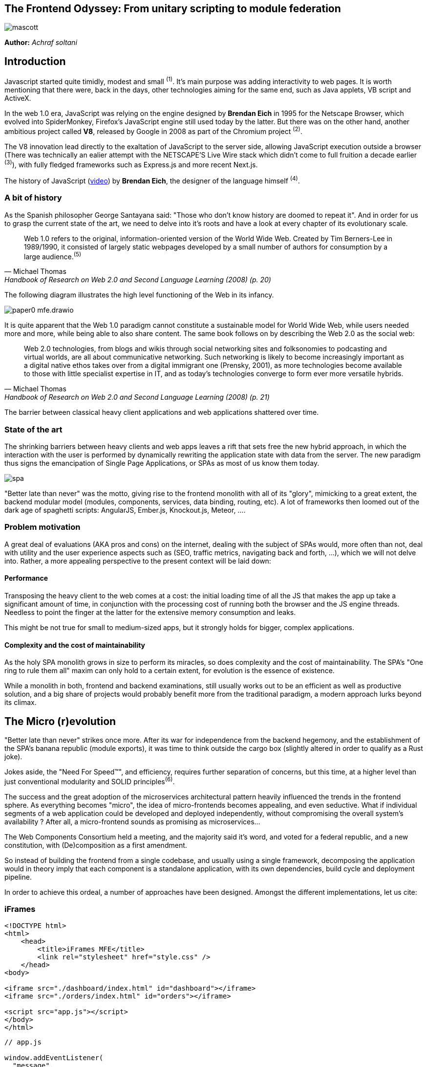 

## The Frontend Odyssey: From unitary scripting to module federation

image::images/mascott.jpeg[]

*Author:* _Achraf soltani_

## Introduction

Javascript started quite timidly, modest and small ^(1)^. It's main purpose was adding interactivity to web pages. It is worth mentioning that there were, back in the days, other technologies aiming for the same end, such as Java applets, VB script and ActiveX.

In the web 1.0 era, JavaScript was relying on the engine designed by *Brendan Eich* in 1995 for the Netscape Browser, which evolved into SpiderMonkey, Firefox's JavaScript engine still used today by the latter. But there was on the other hand, another ambitious project called *V8*, released by Google in 2008 as part of the Chromium project ^(2)^.

The V8 innovation lead directly to the exaltation of JavaScript to the server side, allowing JavaScript execution outside a browser (There was technically an ealier attempt with the NETSCAPE’S Live Wire stack which didn't come to full fruition a decade earlier ^(3)^), with fully fledged frameworks such as Express.js and more recent Next.js.

The history of JavaScript (https://www.youtube.com/watch?v=qKJP93dWn40[video]) by *Brendan Eich*, the designer of the language himself ^(4)^.

### A bit of history

As the Spanish philosopher George Santayana said: "Those who don't know history are doomed to repeat it". And in order for us to grasp the current state of the art, we need to delve into it's roots and have a look at every chapter of its evolutionary scale.

[quote,Michael Thomas,Handbook of Research on Web 2.0 and Second Language Learning (2008) (p. 20)]
Web 1.0 refers to the original, information-oriented version of the World Wide Web. Created by Tim Berners-Lee in 1989/1990, it consisted of largely static webpages developed by a small number of authors for consumption by a large audience.^(5)^


The following diagram illustrates the high level functioning of the Web in its infancy.

image::images/paper0-mfe.drawio.png[]

It is quite apparent that the Web 1.0 paradigm cannot constitute a sustainable model for World Wide Web, while users needed more and more, while being able to also share content. The same book follows on by describing the Web 2.0 as the social web:

[quote,Michael Thomas,Handbook of Research on Web 2.0 and Second Language Learning (2008) (p. 21)]
Web 2.0  technologies, from blogs and wikis through social  networking sites and folksonomies to podcasting  and virtual worlds, are all about communicative  networking. Such networking is likely to become  increasingly important as a digital native ethos  takes over from a digital immigrant one (Prensky,  2001), as more technologies become available to  those with little specialist expertise in IT, and as  today’s technologies converge to form ever more  versatile hybrids.


The barrier between classical heavy client applications and web applications shattered over time.

### State of the art

The shrinking barriers between heavy clients and web apps leaves a rift that sets free the new hybrid approach, in which the interaction with the user is performed by dynamically rewriting the application state with data from the server. The new paradigm thus signs the emancipation of Single Page Applications, or SPAs as most of us know them today.

image::images/spa.png[]

"Better late than never" was the motto, giving rise to the frontend monolith with all of its "glory", mimicking to a great extent, the backend modular model (modules, components, services, data binding, routing, etc). A lot of frameworks then loomed out of the dark age of spaghetti scripts: AngularJS, Ember.js, Knockout.js, Meteor, ....

### Problem motivation

A great deal of evaluations (AKA pros and cons) on the internet, dealing with the subject of SPAs would, more often than not, deal with utility and the user experience aspects such as (SEO, traffic metrics, navigating back and forth, ...), which we will not delve into. Rather, a more appealing perspective to the present context will be laid down:

#### Performance

Transposing the heavy client to the web comes at a cost: the initial loading time of all the JS that makes the app up take a significant amount of time, in conjunction with the processing cost of running both the browser and the JS engine threads. Needless to point the finger at the latter for the extensive memory consumption and leaks.

This might be not true for small to medium-sized apps, but it strongly holds for bigger, complex applications.

#### Complexity and the cost of maintainability

As the holy SPA monolith grows in size to perform its miracles, so does complexity and the cost of maintainability. The SPA's "One ring to rule them all" maxim can only hold to a certain extent, for evolution is the essence of existence.

While a monolith in both, frontend and backend examinations, still usually works out to be an efficient as well as productive solution, and a big share of projects would probably benefit more from the traditional paradigm, a modern approach lurks beyond its climax.

## The Micro (r)evolution

"Better late than never" strikes once more. After its war for independence from the backend hegemony, and the establishment of the SPA's banana republic (module exports), it was time to think outside the cargo box (slightly altered in order to qualify as a Rust joke).

Jokes aside, the "Need For Speed&#8482;", and efficiency, requires further separation of concerns, but this time, at a higher level than just conventional modularity and SOLID principles^(6)^.

The success and the great adoption of the microservices architectural pattern heavily influenced the trends in the frontend sphere. As everything becomes "micro", the idea of micro-frontends becomes appealing, and even seductive. What if individual segments of a web application could be developed and deployed independently, without compromising the overall system's availability ? After all, a micro-frontend sounds as promising as microservices...

The Web Components Consortium held a meeting, and the majority said it's word, and voted for a federal republic, and a new constitution, with (De)composition as a first amendment.

So instead of building the frontend from a single codebase, and usually using a single framework, decomposing the application would in theory imply that each component is a standalone application, with its own dependencies, build cycle and deployment pipeline.

In order to achieve this ordeal, a number of approaches have been designed. Amongst the different implementations, let us cite:



### iFrames

[source,html]
----
<!DOCTYPE html>
<html>
    <head>
        <title>iFrames MFE</title>
        <link rel="stylesheet" href="style.css" />
    </head>
<body>

<iframe src="./dashboard/index.html" id="dashboard"></iframe>
<iframe src="./orders/index.html" id="orders"></iframe>

<script src="app.js"></script>
</body>
</html>
----

[source,javascript]
----
// app.js

window.addEventListener(
  "message",
  (event) => {
    document
    .querySelectorAll("iframe")
    .forEach(iframe => iframe.contentWindow.postMessage(event.data, "*"));
  },
  false,
);
----

### Webpack Module Federation

[source,javascript]
----
// app-shell/webpack.config.js

const ModuleFederationPlugin = require("webpack/lib/container/ModuleFederationPlugin");
const dependencies = require("./package.json").dependencies;

module.exports = {
  entry: "./src/index.js",
  mode: "development",
  output: {
    path: path.resolve(__dirname, "dist"),
    filename: "main.js",
  },
  devServer: {
    port: 3004,
    liveReload: true,
    historyApiFallback: true,
  },
  module: {
    rules: [
      {
        test: /\.(js|jsx)$/,
        exclude: /node_modules/,
        use: {
          loader: "babel-loader",
        },
      },
      {
        test: /\.scss$/,
        use: [MiniCssExtractPlugin.loader, "css-loader", "sass-loader"],
      },
    ],
  },
  name: "shell",
  plugins: [
    new HtmlWebpackPlugin({
      template: "./public/index.html",
      filename: "index.html",
    }),
    new MiniCssExtractPlugin(),
    new ModuleFederationPlugin({
      name: "shell",
      filename: "remoteEntry.js",
      remotes: {
          Nav: "Navigation@http://localhost:3001/remoteEntry.js", // mfe 1
          Sidebar: "Sidebar@http://localhost:3002/remoteEntry.js", // mfe 2
          Dashboard: "Dashboard@http://localhost:3003/remoteEntry.js" // mfe 3
      },
      exposes: {},
      shared: {
        "react": {
          singleton: true,
          requiredVersion: dependencies.react
        },
        "react-dom": {
          singleton: true,
          requiredVersion: dependencies["react-dom"]
        },
        "@mui/material": {
          singleton: true,
          requiredVersion: dependencies["@mui/material"]
        },
        "@mui/icons-material": {
          singleton: true,
          requiredVersion: dependencies["@mui/icons-material"]
        },
      }
    })
  ],
};
----

### Podium

[source,javascript]
----
// Podlet.js
import express from 'express';
import Podlet from '@podium/podlet';

const app = express();

const podlet = new Podlet({
    name: 'myPodlet',
    version: '1.0.0',
    pathname: '/',
    content: '/',
    fallback: '/fallback',
    development: true,
});

app.use(podlet.middleware());

app.get(podlet.content(), (req, res) => {
    res.status(200).podiumSend(`
        <div>
            This is the podlet's HTML content
        </div>
    `);
});

app.get(podlet.manifest(), (req, res) => {
    res.status(200).send(podlet);
});

app.listen(7100);
----

[source,javascript]
----
// Layout.js
import express from 'express';
import Layout from '@podium/layout';

const layout = new Layout({
    name: 'myLayout',
    pathname: '/',
});
const podlet = layout.client.register({
    name: 'myPodlet',
    uri: 'http://localhost:7100/manifest.json',
});

const app = express();
app.use(layout.middleware());

app.get('/', async (req, res) => {
    const content = await podlet.fetch();
    res.send(`
        <html><body>${content}</body></html>
    `);
});

app.listen(7000);
----

Each of the previous approaches share the same set of concerns; beyond the assembly of various HTML blocks, they all have a different answers to questions related so scripting scopes, assets, styles, routing and inter-mfe communication.

While Web Components for instance, rely on the shadow DOM for style isolation, or a Webpack/React composed micro-frontend implementing a shared state using Redux, an iFrame implementation might require more hands-on techniques to allow cross-origin communications such as invoking postMethod() on the Window object ^(7)^.

In contrast to microservices, we can clearly spot the increased complexity that comes pre-bundled with micro-frontends, one of them being unable to spell the word without a hyphen, the others are as follows:

- The payload size
- Governance complexity
- Performance and security
- Team Productivity and organization

We need to put a great deal of emphasis on the productivity variable in the micro-frontend equation, since its raison d'être are flexibility, isolation of failure and shorter TTMs. The following graph illustrates the tight relationship between complexity and team productivity when using either SPAs or micro-frontends.

image::images/paper0-mfe-vs-monolith.drawio.png[]

For better or worse, the frontend is bound to the client's browser, runtime, and hardware. A well-designed solution thus requires prudent decision-making and careful considerations.

### Architectural approaches

We can approach micro-frontends in diverse ways, not that there are countless ways to implement them, but prudence is of essence in regard to the technical implications. Since we are talking architecture, I believe that patterns are a good starting point:

###### The Multi-SPA pattern

A simple way to approach the micro-frontend paradigm, is to think of them as a swarm of SPAs linking to each other, with a set of shared components and libraries. We can warp the whole system behind a reverse proxy thereafter, in order to put routing in place that simulates the behavior of a traditional monolith.

image::images/multi-spa.png[]

In the previous diagram, two independent SPAs respond to their respective routes, while sharing for instance, a navigation component, and a UI library. This is probably the simplest approach that can be adopted by teams trying to embrace the new paradigm.

The following pattern is slightly more complex, and involves as we will discover further in the article, the concept of composition.

###### The Micro-Apps pattern

The micro-apps pattern, as the diagram illustrates, is more "micro" than the multi-SPA pattern, in the sens that each component is a truly independent application that is developed, built and deployed separately.

image::images/micro-apps.png[]

In this case, a central entity described as an App Shell is loaded first, and from that point onwards, it handles loading other components, routing and lifecycle. A central security management and state management systems can be implemented within the shell.

Each of the micro-apps is running on its own infrastructure, this allows on one hand, the App shell to selectively compose the interfaces in response to user interaction, and on the other, holding the promise of technology independence, failure isolation, and flexibility.

This simply means that, for instance, the orders team can make modifications to their components, build and deploy it, without impacting the whole system. In other words, the application would run just fine, minus the orders components if it's being rebooted or even in teh case of failure.

As described previously, a key characteristic of micro-frontends is context isolation and potentially technological freedom (which is the ability to write micro-frontends in various frameworks, in the same fashion of microservices, although the circumstances are quite constraining the case of micro-frontends, as everything runs on the same instance of an engine running inside one browser). This is where the choice of the composition strategy can be decisive.

#### Deployment strategies and Composition

There are currently two strategies to compose micro-frontends, the first is client side composition, which (lazy)loads the components from a previously parsed App Shell:

image::images/csr.png[]

A leading framework in client-side composition is Webpack, with the concept of Module Federation^(8)^.

This approach can be qualified as truly independent and isolated, however, caution must be exercised in regard to performance, especially when using different frameworks for each fragment, as the response time and bundle size grow.

The second strategy, as you might have inferred, is server-side composition, which tries to restrain the performance loss in the context of client-side composition.

image::images/ssc.png[]

A very promising framework for server-side composition is Podium^(8)^, which relies on express.js to serve what it describes as a Podlet. A podlet is just a metonym for fragment.

The SSR strategy simply offloads the burden of composition off of the frontend's shoulders, and calls upon the services of the backend once again. By composing the application on the server, we manage to optimize the loading time on the client, but it comes at the cost of a server side architecture and infrastructure implications, such as scalability, reliability and availability.

#### Domain decomposition and Domain-Driven Design

[quote,Aristotle]
Excellence is never an accident. It is always the result of high intention, sincere effort, and intelligent execution; it represents the wise choice of many alternatives - choice, not chance, determines your destiny.

Indeed, since Domain-Driver Design was the philosophy that inspired the motivation behind microservices, it can accomplish the same for Micro-frontends. We can therefore think of the proper team organization to follow suit.

The first team structure is horizontal, which implies that each team is responsible for single domain, as illustrated in the following diagram:

image::images/horizontal-team.png[]

Following this organization, each team focuses on a single domain, while intrinsically contributing to the development of shared components and libraries.

The vertical team organization on the other hand, focuses the team's energy on a single component, thus enforcing domain decomposition, team and technology independence:

image::images/vertical-team.png[]

## Conclusion

This section of the article is supposed to be a summary, but truth be told, there are a lot of other subjects left unspoken of, such as security concerns, governance and change management.

We can however, recall the benefits of micro-frontends if the underlying philosophy is properly adopted and the technical aspects, adequately implemented :

- Scalability
- Failure isolation
- Independent development, builds and deployments
- Promoting DDD, automation and DevOps culture.

It goes without saying that one needs to exercise the utmost vigilance when dealing with micro-frontends, and more specifically:

- The complexity cost of implementing, deploying and managing micro-frontends
- Performance and security challenges (XSS, CSRF)
- Code duplication and redundancy (Multi-SPA pattern for example)
- Cross-Team coordination

image::images/conclusion.jpeg[]

Sources

(1): https://developer.mozilla.org/en-US/docs/Web/JavaScript/Guide/Modules

(2): https://en.wikipedia.org/wiki/V8_(JavaScript_engine)

(3): https://www.chicagotribune.com/1997/07/18/netscapes-live-wire/

(4): https://www.youtube.com/watch?v=qKJP93dWn40

(5): https://www.igi-global.com/book/handbook-research-web-second-language/517

(6): https://en.wikipedia.org/wiki/SOLID

(7): https://developer.mozilla.org/en-US/docs/Web/API/Window/postMessage

(8): https://webpack.js.org/concepts/module-federation/